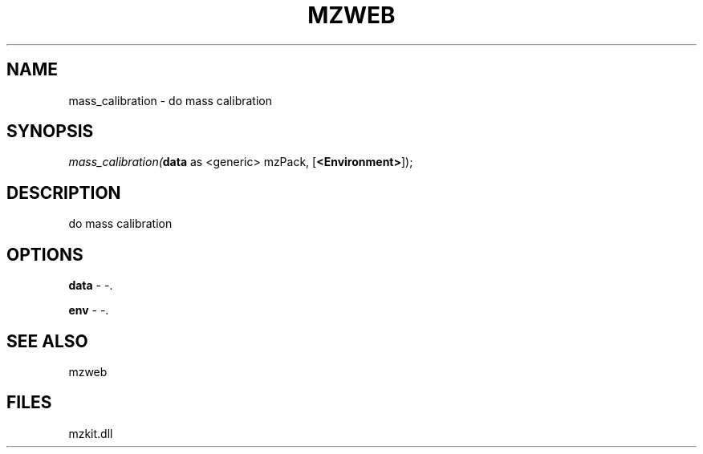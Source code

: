 .\" man page create by R# package system.
.TH MZWEB 1 2000-01-01 "mass_calibration" "mass_calibration"
.SH NAME
mass_calibration \- do mass calibration
.SH SYNOPSIS
\fImass_calibration(\fBdata\fR as <generic> mzPack, 
[\fB<Environment>\fR]);\fR
.SH DESCRIPTION
.PP
do mass calibration
.PP
.SH OPTIONS
.PP
\fBdata\fB \fR\- -. 
.PP
.PP
\fBenv\fB \fR\- -. 
.PP
.SH SEE ALSO
mzweb
.SH FILES
.PP
mzkit.dll
.PP

